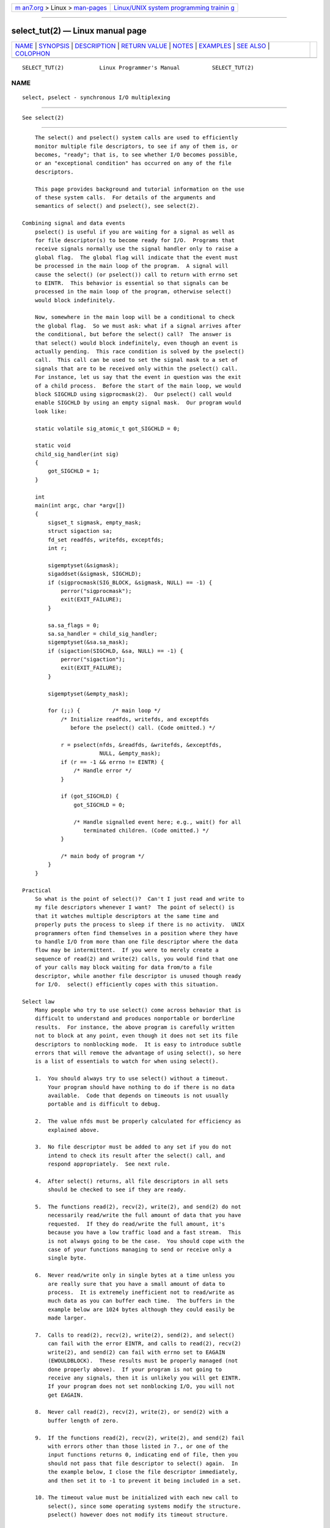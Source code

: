 .. container:: page-top

.. container:: nav-bar

   +----------------------------------+----------------------------------+
   | `m                               | `Linux/UNIX system programming   |
   | an7.org <../../../index.html>`__ | trainin                          |
   | > Linux >                        | g <http://man7.org/training/>`__ |
   | `man-pages <../index.html>`__    |                                  |
   +----------------------------------+----------------------------------+

--------------

select_tut(2) — Linux manual page
=================================

+-----------------------------------+-----------------------------------+
| `NAME <#NAME>`__ \|               |                                   |
| `SYNOPSIS <#SYNOPSIS>`__ \|       |                                   |
| `DESCRIPTION <#DESCRIPTION>`__ \| |                                   |
| `RETURN VALUE <#RETURN_VALUE>`__  |                                   |
| \| `NOTES <#NOTES>`__ \|          |                                   |
| `EXAMPLES <#EXAMPLES>`__ \|       |                                   |
| `SEE ALSO <#SEE_ALSO>`__ \|       |                                   |
| `COLOPHON <#COLOPHON>`__          |                                   |
+-----------------------------------+-----------------------------------+
| .. container:: man-search-box     |                                   |
+-----------------------------------+-----------------------------------+

::

   SELECT_TUT(2)           Linux Programmer's Manual          SELECT_TUT(2)

NAME
-------------------------------------------------

::

          select, pselect - synchronous I/O multiplexing


---------------------------------------------------------

::

          See select(2)


---------------------------------------------------------------

::

          The select() and pselect() system calls are used to efficiently
          monitor multiple file descriptors, to see if any of them is, or
          becomes, "ready"; that is, to see whether I/O becomes possible,
          or an "exceptional condition" has occurred on any of the file
          descriptors.

          This page provides background and tutorial information on the use
          of these system calls.  For details of the arguments and
          semantics of select() and pselect(), see select(2).

      Combining signal and data events
          pselect() is useful if you are waiting for a signal as well as
          for file descriptor(s) to become ready for I/O.  Programs that
          receive signals normally use the signal handler only to raise a
          global flag.  The global flag will indicate that the event must
          be processed in the main loop of the program.  A signal will
          cause the select() (or pselect()) call to return with errno set
          to EINTR.  This behavior is essential so that signals can be
          processed in the main loop of the program, otherwise select()
          would block indefinitely.

          Now, somewhere in the main loop will be a conditional to check
          the global flag.  So we must ask: what if a signal arrives after
          the conditional, but before the select() call?  The answer is
          that select() would block indefinitely, even though an event is
          actually pending.  This race condition is solved by the pselect()
          call.  This call can be used to set the signal mask to a set of
          signals that are to be received only within the pselect() call.
          For instance, let us say that the event in question was the exit
          of a child process.  Before the start of the main loop, we would
          block SIGCHLD using sigprocmask(2).  Our pselect() call would
          enable SIGCHLD by using an empty signal mask.  Our program would
          look like:

          static volatile sig_atomic_t got_SIGCHLD = 0;

          static void
          child_sig_handler(int sig)
          {
              got_SIGCHLD = 1;
          }

          int
          main(int argc, char *argv[])
          {
              sigset_t sigmask, empty_mask;
              struct sigaction sa;
              fd_set readfds, writefds, exceptfds;
              int r;

              sigemptyset(&sigmask);
              sigaddset(&sigmask, SIGCHLD);
              if (sigprocmask(SIG_BLOCK, &sigmask, NULL) == -1) {
                  perror("sigprocmask");
                  exit(EXIT_FAILURE);
              }

              sa.sa_flags = 0;
              sa.sa_handler = child_sig_handler;
              sigemptyset(&sa.sa_mask);
              if (sigaction(SIGCHLD, &sa, NULL) == -1) {
                  perror("sigaction");
                  exit(EXIT_FAILURE);
              }

              sigemptyset(&empty_mask);

              for (;;) {          /* main loop */
                  /* Initialize readfds, writefds, and exceptfds
                     before the pselect() call. (Code omitted.) */

                  r = pselect(nfds, &readfds, &writefds, &exceptfds,
                              NULL, &empty_mask);
                  if (r == -1 && errno != EINTR) {
                      /* Handle error */
                  }

                  if (got_SIGCHLD) {
                      got_SIGCHLD = 0;

                      /* Handle signalled event here; e.g., wait() for all
                         terminated children. (Code omitted.) */
                  }

                  /* main body of program */
              }
          }

      Practical
          So what is the point of select()?  Can't I just read and write to
          my file descriptors whenever I want?  The point of select() is
          that it watches multiple descriptors at the same time and
          properly puts the process to sleep if there is no activity.  UNIX
          programmers often find themselves in a position where they have
          to handle I/O from more than one file descriptor where the data
          flow may be intermittent.  If you were to merely create a
          sequence of read(2) and write(2) calls, you would find that one
          of your calls may block waiting for data from/to a file
          descriptor, while another file descriptor is unused though ready
          for I/O.  select() efficiently copes with this situation.

      Select law
          Many people who try to use select() come across behavior that is
          difficult to understand and produces nonportable or borderline
          results.  For instance, the above program is carefully written
          not to block at any point, even though it does not set its file
          descriptors to nonblocking mode.  It is easy to introduce subtle
          errors that will remove the advantage of using select(), so here
          is a list of essentials to watch for when using select().

          1.  You should always try to use select() without a timeout.
              Your program should have nothing to do if there is no data
              available.  Code that depends on timeouts is not usually
              portable and is difficult to debug.

          2.  The value nfds must be properly calculated for efficiency as
              explained above.

          3.  No file descriptor must be added to any set if you do not
              intend to check its result after the select() call, and
              respond appropriately.  See next rule.

          4.  After select() returns, all file descriptors in all sets
              should be checked to see if they are ready.

          5.  The functions read(2), recv(2), write(2), and send(2) do not
              necessarily read/write the full amount of data that you have
              requested.  If they do read/write the full amount, it's
              because you have a low traffic load and a fast stream.  This
              is not always going to be the case.  You should cope with the
              case of your functions managing to send or receive only a
              single byte.

          6.  Never read/write only in single bytes at a time unless you
              are really sure that you have a small amount of data to
              process.  It is extremely inefficient not to read/write as
              much data as you can buffer each time.  The buffers in the
              example below are 1024 bytes although they could easily be
              made larger.

          7.  Calls to read(2), recv(2), write(2), send(2), and select()
              can fail with the error EINTR, and calls to read(2), recv(2)
              write(2), and send(2) can fail with errno set to EAGAIN
              (EWOULDBLOCK).  These results must be properly managed (not
              done properly above).  If your program is not going to
              receive any signals, then it is unlikely you will get EINTR.
              If your program does not set nonblocking I/O, you will not
              get EAGAIN.

          8.  Never call read(2), recv(2), write(2), or send(2) with a
              buffer length of zero.

          9.  If the functions read(2), recv(2), write(2), and send(2) fail
              with errors other than those listed in 7., or one of the
              input functions returns 0, indicating end of file, then you
              should not pass that file descriptor to select() again.  In
              the example below, I close the file descriptor immediately,
              and then set it to -1 to prevent it being included in a set.

          10. The timeout value must be initialized with each new call to
              select(), since some operating systems modify the structure.
              pselect() however does not modify its timeout structure.

          11. Since select() modifies its file descriptor sets, if the call
              is being used in a loop, then the sets must be reinitialized
              before each call.


-----------------------------------------------------------------

::

          See select(2).


---------------------------------------------------

::

          Generally speaking, all operating systems that support sockets
          also support select().  select() can be used to solve many
          problems in a portable and efficient way that naive programmers
          try to solve in a more complicated manner using threads, forking,
          IPCs, signals, memory sharing, and so on.

          The poll(2) system call has the same functionality as select(),
          and is somewhat more efficient when monitoring sparse file
          descriptor sets.  It is nowadays widely available, but
          historically was less portable than select().

          The Linux-specific epoll(7) API provides an interface that is
          more efficient than select(2) and poll(2) when monitoring large
          numbers of file descriptors.


---------------------------------------------------------

::

          Here is an example that better demonstrates the true utility of
          select().  The listing below is a TCP forwarding program that
          forwards from one TCP port to another.

          #include <stdlib.h>
          #include <stdio.h>
          #include <unistd.h>
          #include <sys/select.h>
          #include <string.h>
          #include <signal.h>
          #include <sys/socket.h>
          #include <netinet/in.h>
          #include <arpa/inet.h>
          #include <errno.h>

          static int forward_port;

          #undef max
          #define max(x,y) ((x) > (y) ? (x) : (y))

          static int
          listen_socket(int listen_port)
          {
              struct sockaddr_in addr;
              int lfd;
              int yes;

              lfd = socket(AF_INET, SOCK_STREAM, 0);
              if (lfd == -1) {
                  perror("socket");
                  return -1;
              }

              yes = 1;
              if (setsockopt(lfd, SOL_SOCKET, SO_REUSEADDR,
                      &yes, sizeof(yes)) == -1) {
                  perror("setsockopt");
                  close(lfd);
                  return -1;
              }

              memset(&addr, 0, sizeof(addr));
              addr.sin_port = htons(listen_port);
              addr.sin_family = AF_INET;
              if (bind(lfd, (struct sockaddr *) &addr, sizeof(addr)) == -1) {
                  perror("bind");
                  close(lfd);
                  return -1;
              }

              printf("accepting connections on port %d\n", listen_port);
              listen(lfd, 10);
              return lfd;
          }

          static int
          connect_socket(int connect_port, char *address)
          {
              struct sockaddr_in addr;
              int cfd;

              cfd = socket(AF_INET, SOCK_STREAM, 0);
              if (cfd == -1) {
                  perror("socket");
                  return -1;
              }

              memset(&addr, 0, sizeof(addr));
              addr.sin_port = htons(connect_port);
              addr.sin_family = AF_INET;

              if (!inet_aton(address, (struct in_addr *) &addr.sin_addr.s_addr)) {
                  fprintf(stderr, "inet_aton(): bad IP address format\n");
                  close(cfd);
                  return -1;
              }

              if (connect(cfd, (struct sockaddr *) &addr, sizeof(addr)) == -1) {
                  perror("connect()");
                  shutdown(cfd, SHUT_RDWR);
                  close(cfd);
                  return -1;
              }
              return cfd;
          }

          #define SHUT_FD1 do {                                \
                               if (fd1 >= 0) {                 \
                                   shutdown(fd1, SHUT_RDWR);   \
                                   close(fd1);                 \
                                   fd1 = -1;                   \
                               }                               \
                           } while (0)

          #define SHUT_FD2 do {                                \
                               if (fd2 >= 0) {                 \
                                   shutdown(fd2, SHUT_RDWR);   \
                                   close(fd2);                 \
                                   fd2 = -1;                   \
                               }                               \
                           } while (0)

          #define BUF_SIZE 1024

          int
          main(int argc, char *argv[])
          {
              int h;
              int fd1 = -1, fd2 = -1;
              char buf1[BUF_SIZE], buf2[BUF_SIZE];
              int buf1_avail = 0, buf1_written = 0;
              int buf2_avail = 0, buf2_written = 0;

              if (argc != 4) {
                  fprintf(stderr, "Usage\n\tfwd <listen-port> "
                           "<forward-to-port> <forward-to-ip-address>\n");
                  exit(EXIT_FAILURE);
              }

              signal(SIGPIPE, SIG_IGN);

              forward_port = atoi(argv[2]);

              h = listen_socket(atoi(argv[1]));
              if (h == -1)
                  exit(EXIT_FAILURE);

              for (;;) {
                  int ready, nfds = 0;
                  ssize_t nbytes;
                  fd_set readfds, writefds, exceptfds;

                  FD_ZERO(&readfds);
                  FD_ZERO(&writefds);
                  FD_ZERO(&exceptfds);
                  FD_SET(h, &readfds);
                  nfds = max(nfds, h);

                  if (fd1 > 0 && buf1_avail < BUF_SIZE)
                      FD_SET(fd1, &readfds);
                      /* Note: nfds is updated below, when fd1 is added to
                         exceptfds. */
                  if (fd2 > 0 && buf2_avail < BUF_SIZE)
                      FD_SET(fd2, &readfds);

                  if (fd1 > 0 && buf2_avail - buf2_written > 0)
                      FD_SET(fd1, &writefds);
                  if (fd2 > 0 && buf1_avail - buf1_written > 0)
                      FD_SET(fd2, &writefds);

                  if (fd1 > 0) {
                      FD_SET(fd1, &exceptfds);
                      nfds = max(nfds, fd1);
                  }
                  if (fd2 > 0) {
                      FD_SET(fd2, &exceptfds);
                      nfds = max(nfds, fd2);
                  }

                  ready = select(nfds + 1, &readfds, &writefds, &exceptfds, NULL);

                  if (ready == -1 && errno == EINTR)
                      continue;

                  if (ready == -1) {
                      perror("select()");
                      exit(EXIT_FAILURE);
                  }

                  if (FD_ISSET(h, &readfds)) {
                      socklen_t addrlen;
                      struct sockaddr_in client_addr;
                      int fd;

                      addrlen = sizeof(client_addr);
                      memset(&client_addr, 0, addrlen);
                      fd = accept(h, (struct sockaddr *) &client_addr, &addrlen);
                      if (fd == -1) {
                          perror("accept()");
                      } else {
                          SHUT_FD1;
                          SHUT_FD2;
                          buf1_avail = buf1_written = 0;
                          buf2_avail = buf2_written = 0;
                          fd1 = fd;
                          fd2 = connect_socket(forward_port, argv[3]);
                          if (fd2 == -1)
                              SHUT_FD1;
                          else
                              printf("connect from %s\n",
                                      inet_ntoa(client_addr.sin_addr));

                          /* Skip any events on the old, closed file
                             descriptors. */

                          continue;
                      }
                  }

                  /* NB: read OOB data before normal reads. */

                  if (fd1 > 0 && FD_ISSET(fd1, &exceptfds)) {
                      char c;

                      nbytes = recv(fd1, &c, 1, MSG_OOB);
                      if (nbytes < 1)
                          SHUT_FD1;
                      else
                          send(fd2, &c, 1, MSG_OOB);
                  }
                  if (fd2 > 0 && FD_ISSET(fd2, &exceptfds)) {
                      char c;

                      nbytes = recv(fd2, &c, 1, MSG_OOB);
                      if (nbytes < 1)
                          SHUT_FD2;
                      else
                          send(fd1, &c, 1, MSG_OOB);
                  }
                  if (fd1 > 0 && FD_ISSET(fd1, &readfds)) {
                      nbytes = read(fd1, buf1 + buf1_avail,
                                BUF_SIZE - buf1_avail);
                      if (nbytes < 1)
                          SHUT_FD1;
                      else
                          buf1_avail += nbytes;
                  }
                  if (fd2 > 0 && FD_ISSET(fd2, &readfds)) {
                      nbytes = read(fd2, buf2 + buf2_avail,
                                BUF_SIZE - buf2_avail);
                      if (nbytes < 1)
                          SHUT_FD2;
                      else
                          buf2_avail += nbytes;
                  }
                  if (fd1 > 0 && FD_ISSET(fd1, &writefds) && buf2_avail > 0) {
                      nbytes = write(fd1, buf2 + buf2_written,
                                 buf2_avail - buf2_written);
                      if (nbytes < 1)
                          SHUT_FD1;
                      else
                          buf2_written += nbytes;
                  }
                  if (fd2 > 0 && FD_ISSET(fd2, &writefds) && buf1_avail > 0) {
                      nbytes = write(fd2, buf1 + buf1_written,
                                 buf1_avail - buf1_written);
                      if (nbytes < 1)
                          SHUT_FD2;
                      else
                          buf1_written += nbytes;
                  }

                  /* Check if write data has caught read data. */

                  if (buf1_written == buf1_avail)
                      buf1_written = buf1_avail = 0;
                  if (buf2_written == buf2_avail)
                      buf2_written = buf2_avail = 0;

                  /* One side has closed the connection, keep
                     writing to the other side until empty. */

                  if (fd1 < 0 && buf1_avail - buf1_written == 0)
                      SHUT_FD2;
                  if (fd2 < 0 && buf2_avail - buf2_written == 0)
                      SHUT_FD1;
              }
              exit(EXIT_SUCCESS);
          }

          The above program properly forwards most kinds of TCP connections
          including OOB signal data transmitted by telnet servers.  It
          handles the tricky problem of having data flow in both directions
          simultaneously.  You might think it more efficient to use a
          fork(2) call and devote a thread to each stream.  This becomes
          more tricky than you might suspect.  Another idea is to set
          nonblocking I/O using fcntl(2).  This also has its problems
          because you end up using inefficient timeouts.

          The program does not handle more than one simultaneous connection
          at a time, although it could easily be extended to do this with a
          linked list of buffers—one for each connection.  At the moment,
          new connections cause the current connection to be dropped.


---------------------------------------------------------

::

          accept(2), connect(2), poll(2), read(2), recv(2), select(2),
          send(2), sigprocmask(2), write(2), epoll(7)

COLOPHON
---------------------------------------------------------

::

          This page is part of release 5.13 of the Linux man-pages project.
          A description of the project, information about reporting bugs,
          and the latest version of this page, can be found at
          https://www.kernel.org/doc/man-pages/.

   Linux                          2021-03-22                  SELECT_TUT(2)

--------------

Pages that refer to this page: `poll(2) <../man2/poll.2.html>`__, 
`select(2) <../man2/select.2.html>`__

--------------

`Copyright and license for this manual
page <../man2/select_tut.2.license.html>`__

--------------

.. container:: footer

   +-----------------------+-----------------------+-----------------------+
   | HTML rendering        |                       | |Cover of TLPI|       |
   | created 2021-08-27 by |                       |                       |
   | `Michael              |                       |                       |
   | Ker                   |                       |                       |
   | risk <https://man7.or |                       |                       |
   | g/mtk/index.html>`__, |                       |                       |
   | author of `The Linux  |                       |                       |
   | Programming           |                       |                       |
   | Interface <https:     |                       |                       |
   | //man7.org/tlpi/>`__, |                       |                       |
   | maintainer of the     |                       |                       |
   | `Linux man-pages      |                       |                       |
   | project <             |                       |                       |
   | https://www.kernel.or |                       |                       |
   | g/doc/man-pages/>`__. |                       |                       |
   |                       |                       |                       |
   | For details of        |                       |                       |
   | in-depth **Linux/UNIX |                       |                       |
   | system programming    |                       |                       |
   | training courses**    |                       |                       |
   | that I teach, look    |                       |                       |
   | `here <https://ma     |                       |                       |
   | n7.org/training/>`__. |                       |                       |
   |                       |                       |                       |
   | Hosting by `jambit    |                       |                       |
   | GmbH                  |                       |                       |
   | <https://www.jambit.c |                       |                       |
   | om/index_en.html>`__. |                       |                       |
   +-----------------------+-----------------------+-----------------------+

--------------

.. container:: statcounter

   |Web Analytics Made Easy - StatCounter|

.. |Cover of TLPI| image:: https://man7.org/tlpi/cover/TLPI-front-cover-vsmall.png
   :target: https://man7.org/tlpi/
.. |Web Analytics Made Easy - StatCounter| image:: https://c.statcounter.com/7422636/0/9b6714ff/1/
   :class: statcounter
   :target: https://statcounter.com/
